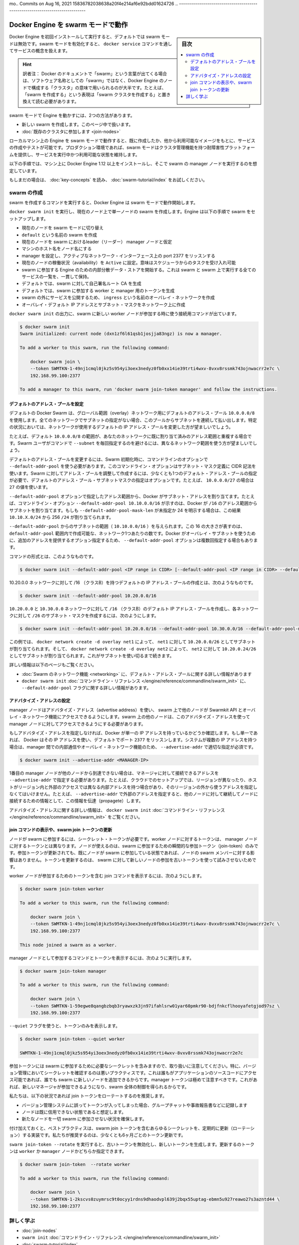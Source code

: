 ﻿.. -*- coding: utf-8 -*-
.. URL: https://docs.docker.com/engine/swarm/swarm-mode/
.. SOURCE: https://github.com/docker/docker.github.io/blob/master/engine/swarm/swarm-mode.md
   doc version: 20.10
.. check date: 2022/04/29
mo.. Commits on Aug 16, 2021 15836782038638a20f4e214af6e92bdd01624726
.. -----------------------------------------------------------------------------

.. Run Docker Engine in swarm mode

.. _run-docker-engine-in-swarm-mode:

==================================================
Docker Engine を swarm モードで動作
==================================================

.. sidebar:: 目次

   .. contents:: 
       :depth: 3
       :local:

.. When you first install and start working with Docker Engine, swarm mode is disabled by default. When you enable swarm mode, you work with the concept of services managed through the docker service command.

Docker Engine を初回インストールして実行すると、デフォルトでは swarm モードは無効です。swarm モードを有効化すると、 ``docker service`` コマンドを通してサービスの概念を扱えます。

.. hint::

   訳者注： Docker のドキュメントで「swarm」という言葉が出てくる場合は、ソフトウェア名称としての「swarm」ではなく、Docker Engine のノードで構成する「クラスタ」の意味で用いられるのが大半です。たとえば、「swarm を作成する」という表現は「swarm クラスタを作成する」と置き換えて読む必要があります。

.. There are two ways to run the Engine in swarm mode:

swarm モードで Engine を動かすには、2つの方法があります。

..  Create a new swarm, covered in this article.
    Join an existing swarm.

* 新しい swarm を作成します。このページ中で扱います。
* :doc:`既存のクラスタに参加します <join-nodes>`

.. When you run the Engine in swarm mode on your local machine, you can create and test services based upon images you’ve created or other available images. In your production environment, swarm mode provides a fault-tolerant platform with cluster management features to keep your services running and available.

ローカルマシン上の Engine を swarm モードで動作すると、既に作成したか、他から利用可能なイメージをもとに、サービスの作成やテストが可能です。プロダクション環境であれば、swarm モードはクラスタ管理機能を持つ耐障害性プラットフォームを提供し、サービスを実行中かつ利用可能な状態を維持します。

.. These instructions assume you have installed the Docker Engine 1.12 or later on a machine to serve as a manager node in your swarm.

以下の手順では、マシン上に Docker Engine 1.12 以上をインストールし、そこで swarm の manager ノードを実行するのを想定しています。

.. If you haven’t already, read through the swarm mode key concepts and try the swarm mode tutorial.

もしまだの場合は、 :doc:`key-concepts` を読み、 :doc:`swarm-tutorial/index` をお試しください。

.. Create a swarm

.. _swarm-mode-create-a-swarm:

swarm の作成
====================

.. When you run the command to create a swarm, the Docker Engine starts running in swarm mode.

swarm を作成するコマンドを実行すると、Docker Engine は swarm モードで動作開始します。

.. Run docker swarm init to create a single-node swarm on the current node. The Engine sets up the swarm as follows:

``docker swarm init`` を実行し、現在のノード上で単一ノードの swarm を作成します。Engine は以下の手順で swarm をセットアップします。

..  switches the current node into swarm mode.
    creates a swarm named default.
    designates the current node as a leader manager node for the swarm.
    names the node with the machine hostname.
    configures the manager to listen on an active network interface on port 2377.
    sets the current node to Active availability, meaning it can receive tasks from the scheduler.
    starts an internal distributed data store for Engines participating in the swarm to maintain a consistent view of the swarm and all services running on it.
    by default, generates a self-signed root CA for the swarm.
    by default, generates tokens for worker and manager nodes to join the swarm.
    creates an overlay network named ingress for publishing service ports external to the swarm.
    creates an overlay default IP addresses and subnet mask for your networks

* 現在のノードを swarm モードに切り替え
* ``default`` という名前の swarm を作成
* 現在のノードを swarm におけるleader（リーダー） manager ノードと仮定
* マシンのホスト名をノード名にする
* manager を設定し、アクティブなネットワーク・インターフェース上の port 2377 をリッスンする
* 現在のノードの稼働状況（availability）を ``Active`` に設定。意味はスケジューラからのタスクを受け入れ可能
* swarm に参加する Engine のための内部分散データ・ストアを開始する。これは swarm と swarm 上で実行する全てのサービスの一覧を、一貫して保持。
* デフォルトでは、swarm に対して自己署名ルート CA を生成
* デフォルトでは、swarm に参加する worker と manager 用のトークンを生成
* swarm の外にサービスを公開するため、 ``ingress`` という名前のオーバレイ・ネットワークを作成
* オーバレイ・デフォルト IP アドレスとサブネット・マスクをネットワーク上に作成

.. The output for docker swarm init provides the connection command to use when you join new worker nodes to the swarm:

``docker swarm init`` の出力に、swarm に新しい worker ノードが参加する時に使う接続用コマンドが出ています。

.. code-block:: bash

   $ docker swarm init
   Swarm initialized: current node (dxn1zf6l61qsb1josjja83ngz) is now a manager.
   
   To add a worker to this swarm, run the following command:
   
       docker swarm join \
       --token SWMTKN-1-49nj1cmql0jkz5s954yi3oex3nedyz0fb0xx14ie39trti4wxv-8vxv8rssmk743ojnwacrr2e7c \
       192.168.99.100:2377
   
   To add a manager to this swarm, run 'docker swarm join-token manager' and follow the instructions.

.. Configuring default address pools

.. _configuring-default-address-pools:

デフォルトのアドレス・プールを設定
----------------------------------------

.. By default Docker Swarm uses a default address pool 10.0.0.0/8 for global scope (overlay) networks. Every network that does not have a subnet specified will have a subnet sequentially allocated from this pool. In some circumstances it may be desirable to use a different default IP address pool for networks.

デフォルトの Docker Swarm は、グローバル範囲（overlay）ネットワーク用にデフォルトのアドレス・プール ``10.0.0.0/8`` を使用します。全てのネットワークでサブネットの指定がない場合、このプールからサブネットを連続して払い出します。特定の状況においては、ネットワークが使用するデフォルトの IP アドレス・プールを変更した方が望ましいでしょう。

.. For example, if the default 10.0.0.0/8 range conflicts with already allocated address space in your network, then it is desirable to ensure that networks use a different range without requiring Swarm users to specify each subnet with the --subnet command.

たとえば、デフォルト ``10.0.0.0/8`` の範囲が、あなたのネットワークに既に割り当て済みのアドレス範囲と重複する場合です。Swarm ユーザがコマンドで ``--subnet`` を毎回指定するのを避けるには、異なるネットワーク範囲を使う方が望ましいでしょう。

.. To configure custom default address pools, you must define pools at Swarm initialization using the --default-addr-pool command line option. This command line option uses CIDR notation for defining the subnet mask. To create the custom address pool for Swarm, you must define at least one default address pool, and an optional default address pool subnet mask. For example, for the 10.0.0.0/27, use the value 27.

デフォルトのアドレス・プールを変更するには、Swarm 初期化時に、コマンドラインのオプションで ``--default-addr-pool`` を使う必要があります。このコマンドライン・オプションはサブネット・マスク定義に CIDR 記法を使います。Swarm に対してアドレス・プールを調整して作成するには、少なくとも1つのデフォルト・アドレス・プールの指定が必要で、デフォルトのアドレス・プール・サブネットマスクの指定はオプションです。たとえば、 ``10.0.0.0/27`` の場合は ``27`` の値を使います。

.. Docker allocates subnet addresses from the address ranges specified by the --default-addr-pool option. For example, a command line option --default-addr-pool 10.10.0.0/16 indicates that Docker will allocate subnets from that /16 address range. If --default-addr-pool-mask-len were unspecified or set explicitly to 24, this would result in 256 /24 networks of the form 10.10.X.0/24.

``--default-addr-pool`` オプションで指定したアドレス範囲から、Docker がサブネット・アドレスを割り当てます。たとえば、コマンドライン・オプション ``--default-addr-pool 10.10.0.0/16`` が示すのは、Docker が ``/16`` のアドレス範囲からサブネットを割り当てます。もしも ``--default-addr-pool-mask-len`` が未指定か 24 を明示する場合は、この結果 ``10.10.X.0/24`` から 256 ``/24`` が割り当てられます。

.. The subnet range comes from the --default-addr-pool, (such as 10.10.0.0/16). The size of 16 there represents the number of networks one can create within that default-addr-pool range. The --default-addr-pool option may occur multiple times with each option providing additional addresses for docker to use for overlay subnets.

``--default-addr-pool`` からのサブネットの範囲（ ``10.10.0.0/16`` ）を与えられます。この 16 の大きさが表すのは、 ``default-addr-pool`` 範囲内で作成可能な、ネットワーク1つあたりの数です。Docker がオーバレイ・サブネットを使うために、追加のアドレスを提供するオプション指定するため、 ``--default-addr-pool`` オプションは複数回指定する場合もあります。

.. The format of the command is:

コマンドの形式とは、このようなものです。

.. code-block:: bash

   $ docker swarm init --default-addr-pool <IP range in CIDR> [--default-addr-pool <IP range in CIDR> --default-addr-pool-mask-length <CIDR value>]

.. To create a default IP address pool with a /16 (class B) for the 10.20.0.0 network looks like this:

10.20.0.0 ネットワークに対して /16 （クラスB）を持つデフォルトの IP アドレス・プールの作成とは、次のようなものです。

.. code-block:: bash

   $ docker swarm init --default-addr-pool 10.20.0.0/16

.. To create a default IP address pool with a /16 (class B) for the 10.20.0.0 and 10.30.0.0 networks, and to create a subnet mask of /26 for each network looks like this:

``10.20.0.0`` と ``10.30.0.0`` ネットワークに対して ``/16`` （クラスB）のデフォルト IP アドレス・プールを作成し、各ネットワークに対して ``/26`` のサブネット・マスクを作成するには、次のようにします。

.. code-block:: bash

   $ docker swarm init --default-addr-pool 10.20.0.0/16 --default-addr-pool 10.30.0.0/16 --default-addr-pool-mask-length 26

.. In this example, docker network create -d overlay net1 will result in 10.20.0.0/26 as the allocated subnet for net1, and docker network create -d overlay net2 will result in 10.20.0.64/26 as the allocated subnet for net2. This continues until all the subnets are exhausted.

この例では、 ``docker network create -d overlay net1`` によって、 ``net1`` に対して ``10.20.0.0/26`` としてサブネットが割り当てられます。そして、 ``docker network create -d overlay net2`` によって、 ``net2`` に対して ``10.20.0.24/26`` としてサブネットが割り当てられます。これがサブネットを使い切るまで続きます。

.. Refer to the following pages for more information:

詳しい情報は以下のページもご覧ください。

..  Swarm networking for more information about the default address pool usage
    docker swarm init CLI reference for more detail on the --default-addr-pool flag.

* :doc:`Swarm のネットワーク機能 <networking>` に、デフォルト・アドレス・プールに関する詳しい情報があります
* ``docker swarm init`` :doc:`コマンドライン・リファレンス </engine/reference/commandline/swarm_init>` に、 ``--default-addr-pool`` フラグに関する詳しい情報があります。

.. Configure the advertise address

アドバタイズ・アドレスの設定
------------------------------

.. Manager nodes use an advertise address to allow other nodes in the swarm access to the Swarmkit API and overlay networking. The other nodes on the swarm must be able to access the manager node on its advertise address.

manager ノードはアドバタイズ・アドレス（advertise address）を使い、 swarm 上で他のノードが Swarmkit API とオーバレイ・ネットワーク機能にアクセスできるようにします。swarm 上の他のノードは、このアドバタイズ・アドレスを使って manager ノードに対してアクセスできるようにする必要があります。

.. If you don’t specify an advertise address, Docker checks if the system has a single IP address. If so, Docker uses the IP address with the listening port 2377 by default. If the system has multiple IP addresses, you must specify the correct --advertise-addr to enable inter-manager communication and overlay networking:

もしアドバタイズ・アドレスを指定しなければ、Docker が単一の IP アドレスを持っているかどうか確認します。もし単一であれば、 Docker はその IP アドレスを使い、デフォルトでポート ``2377`` をリッスンします。システムが複数の IP アドレスを持つ場合は、manager 間での内部通信やオーバレイ・ネットワーク機能のため、 ``--advertise-addr`` で適切な指定が必須です。

.. code-block:: bash

   $ docker swarm init --advertise-addr <MANAGER-IP>

.. You must also specify the --advertise-addr if the address where other nodes reach the first manager node is not the same address the manager sees as its own. For instance, in a cloud setup that spans different regions, hosts have both internal addresses for access within the region and external addresses that you use for access from outside that region. In this case, specify the external address with --advertise-addr so that the node can propagate that information to other nodes that subsequently connect to it.

1番目の manager ノードが他のノードから到達できない場合は、マネージャに対して接続できるアドレスを ``--advertise-addr`` で指定する必要があります。たとえば、クラウドでのセットアップでは、リージョンが異なったり、ホストがリージョン内と外部のアクセスでは異なる内部アドレスを持つ場合があり、そのリージョンの外から使うアドレスを指定しなくてはいけません。たとえば、 ``--advertise-addr`` で外部のアドレスを指定すると、他のノードに対して継続してノードに接続するための情報として、この情報を伝達（propagete）します。

.. Refer to the docker swarm init CLI reference for more detail on the advertise address.

アドバタイズ・アドレスに関する詳しい情報は、 ``docker swarm init`` :doc:`コマンドライン・リファレンス </engine/reference/commandline/swarm_init>` をご覧ください。

.. View the join command or update a swarm join token

.. _view-the-join-command-or-update-a-swarm-join-token:

join コマンドの表示や、swarm join トークンの更新
--------------------------------------------------

.. Nodes require a secret token to join the swarm. The token for worker nodes is different from the token for manager nodes. Nodes only use the join-token at the moment they join the swarm. Rotating the join token after a node has already joined a swarm does not affect the node’s swarm membership. Token rotation ensures an old token cannot be used by any new nodes attempting to join the swarm.

ノードが swarm に参加するには、シークレット・トークンが必要です。worker ノードに対するトークンは、 manager ノードに対するトークンとは異なります。ノードが使えるのは、swarm に参加するための瞬間的な参加トークン（join-token）のみです。参加トークンが更新されても、既にノードが swarm に参加している状態であれば、ノードの swarm メンバーに対する影響はありません。トークンを更新するのは、 swarm に対して新しいノードの参加を古いトークンを使って試みさせないためです。

.. To retrieve the join command including the join token for worker nodes, run:

worker ノードが参加するためのトークンを含む join コマンドを表示するには、次のようにします。

.. code-block:: bash

   $ docker swarm join-token worker
   
   To add a worker to this swarm, run the following command:
   
       docker swarm join \
       --token SWMTKN-1-49nj1cmql0jkz5s954yi3oex3nedyz0fb0xx14ie39trti4wxv-8vxv8rssmk743ojnwacrr2e7c \
       192.168.99.100:2377
   
   This node joined a swarm as a worker.

.. To view the join command and token for manager nodes, run:

manager ノードとして参加するコマンドとトークンを表示するには、次のように実行します。

.. code-block:: bash

   $ docker swarm join-token manager
   
   To add a worker to this swarm, run the following command:
   
       docker swarm join \
       --token SWMTKN-1-59egwe8qangbzbqb3ryawxzk3jn97ifahlsrw01yar60pmkr90-bdjfnkcflhooyafetgjod97sz \
       192.168.99.100:2377

.. Pass the --quiet flag to print only the token:

``--quiet`` フラグを使うと、トークンのみを表示します。

.. code-block:: bash

   $ docker swarm join-token --quiet worker
   
   SWMTKN-1-49nj1cmql0jkz5s954yi3oex3nedyz0fb0xx14ie39trti4wxv-8vxv8rssmk743ojnwacrr2e7c

.. Be careful with the join tokens because they are the secrets necessary to join the swarm. In particular, checking a secret into version control is a bad practice because it would allow anyone with access to the application source code to add new nodes to the swarm. Manager tokens are especially sensitive because they allow a new manager node to join and gain control over the whole swarm.

参加トークンには swarm に参加するために必要なシークレットを含みますので、取り扱いに注意してください。特に、バージョン管理においてシークレットを確認するのは悪いプラクティスです。これは誰もがアプリケーションのソースコードにアクセス可能であれば、誰でも swarm に新しいノードを追加できるからです。manager トークンは極めて注意すべきです。これがあれば、新しいマネージャが参加できるようになり、swarm 全体の制御を得られるからです。

.. We recommend that you rotate the join tokens in the following circumstances:

私たちは、以下の状況であれば join トークンをローテートするのを推奨します。

..  If a token was checked-in by accident into a version control system, group chat or accidentally printed to your logs.
    If you suspect a node has been compromised.
    If you wish to guarantee that no new nodes can join the swarm.

* バージョン管理システムに誤ってトークンが入ってしまった場合、グループチャットや事故報告書などに記録します
* ノードは既に信用できない状態であると想定します。
* 新たなノードを一切 swarm に参加させない状況を確保します。

.. Additionally, it is a best practice to implement a regular rotation schedule for any secret including swarm join tokens. We recommend that you rotate your tokens at least every 6 months.

付け加えておくと、ベストプラクティスは、swarm join トークンを含むあらゆるシークレットを、定期的に更新（ローテーション）する実装です。私たちが推奨するのは、少なくとも6ヶ月ごとのトークン更新です。

.. Run swarm join-token --rotate to invalidate the old token and generate a new token. Specify whether you want to rotate the token for worker or manager nodes:

``swarm join-token --rotate`` を実行すると、古いトークンを無効化し、新しいトークンを生成します。更新するのトークンは ``worker`` か ``manager`` ノードかどちらか指定できます。

.. code-block:: bash

   $ docker swarm join-token  --rotate worker
   
   To add a worker to this swarm, run the following command:
   
       docker swarm join \
       --token SWMTKN-1-2kscvs0zuymrsc9t0ocyy1rdns9dhaodvpl639j2bqx55uptag-ebmn5u927reawo27s3azntd44 \
       192.168.99.100:2377

.. Learn more

詳しく学ぶ
==========

..  Join nodes to a swarm
    swarm init command line reference
    Swarm mode tutorial

* :doc:`join-nodes` 
* ``swarm init`` :doc:`コマンドライン・リファレンス </engine/reference/commandline/swarm_init>`
* :doc:`swarm-tutorial/index`



.. seealso:: 

   Run Docker Engine in swarm mode
      https://docs.docker.com/engine/swarm/ingress/
